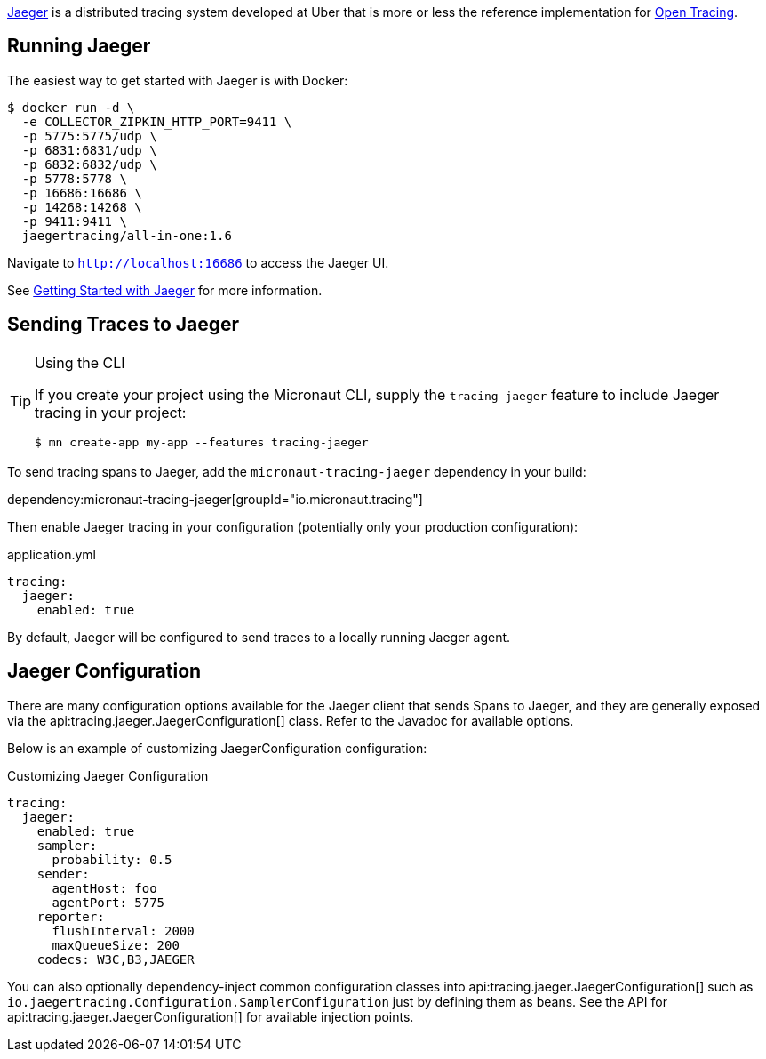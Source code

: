 https://www.jaegertracing.io/[Jaeger] is a distributed tracing system developed at Uber that is more or less the reference implementation for https://opentracing.io/[Open Tracing].

== Running Jaeger

The easiest way to get started with Jaeger is with Docker:

[source,bash]
----
$ docker run -d \
  -e COLLECTOR_ZIPKIN_HTTP_PORT=9411 \
  -p 5775:5775/udp \
  -p 6831:6831/udp \
  -p 6832:6832/udp \
  -p 5778:5778 \
  -p 16686:16686 \
  -p 14268:14268 \
  -p 9411:9411 \
  jaegertracing/all-in-one:1.6
----

Navigate to `http://localhost:16686` to access the Jaeger UI.

See https://www.jaegertracing.io/docs/getting-started/[Getting Started with Jaeger] for more information.

== Sending Traces to Jaeger

[TIP]
.Using the CLI
====
If you create your project using the Micronaut CLI, supply the `tracing-jaeger` feature to include Jaeger tracing in your project:
----
$ mn create-app my-app --features tracing-jaeger
----
====

To send tracing spans to Jaeger, add the `micronaut-tracing-jaeger` dependency in your build:

dependency:micronaut-tracing-jaeger[groupId="io.micronaut.tracing"]

Then enable Jaeger tracing in your configuration (potentially only your production configuration):

.application.yml
[source,yaml]
----
tracing:
  jaeger:
    enabled: true
----

By default, Jaeger will be configured to send traces to a locally running Jaeger agent.

== Jaeger Configuration

There are many configuration options available for the Jaeger client that sends Spans to Jaeger, and they are generally exposed via the api:tracing.jaeger.JaegerConfiguration[] class. Refer to the Javadoc for available options.

Below is an example of customizing JaegerConfiguration configuration:

.Customizing Jaeger Configuration
[source,yaml]
----
tracing:
  jaeger:
    enabled: true
    sampler:
      probability: 0.5
    sender:
      agentHost: foo
      agentPort: 5775
    reporter:
      flushInterval: 2000
      maxQueueSize: 200
    codecs: W3C,B3,JAEGER
----

You can also optionally dependency-inject common configuration classes into api:tracing.jaeger.JaegerConfiguration[] such as `io.jaegertracing.Configuration.SamplerConfiguration` just by defining them as beans. See the API for api:tracing.jaeger.JaegerConfiguration[] for available injection points.
